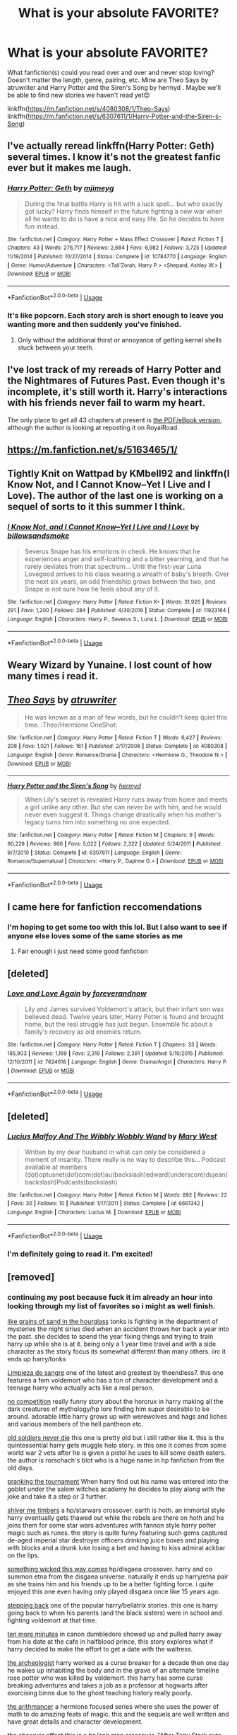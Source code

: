 #+TITLE: What is your absolute FAVORITE?

* What is your absolute FAVORITE?
:PROPERTIES:
:Author: kmjeanne
:Score: 8
:DateUnix: 1591560837.0
:DateShort: 2020-Jun-08
:FlairText: Discussion
:END:
What fanfiction(s) could you read over and over and never stop loving? Doesn't matter the length, genre, pairing, etc. Mine are Theo Says by atruwriter and Harry Potter and the Siren's Song by hermyd . Maybe we'll be able to find new stories we haven't read yet😊

linkffn([[https://m.fanfiction.net/s/4080308/1/Theo-Says]]) linkffn([[https://m.fanfiction.net/s/6307611/1/Harry-Potter-and-the-Siren-s-Song]])


** I've actually reread linkffn(Harry Potter: Geth) several times. I know it's not the greatest fanfic ever but it makes me laugh.
:PROPERTIES:
:Author: Vercalos
:Score: 3
:DateUnix: 1591573390.0
:DateShort: 2020-Jun-08
:END:

*** [[https://www.fanfiction.net/s/10784770/1/][*/Harry Potter: Geth/*]] by [[https://www.fanfiction.net/u/1282867/mjimeyg][/mjimeyg/]]

#+begin_quote
  During the final battle Harry is hit with a luck spell... but who exactly got lucky? Harry finds himself in the future fighting a new war when all he wants to do is have a nice and easy life. So he decides to have fun instead.
#+end_quote

^{/Site/:} ^{fanfiction.net} ^{*|*} ^{/Category/:} ^{Harry} ^{Potter} ^{+} ^{Mass} ^{Effect} ^{Crossover} ^{*|*} ^{/Rated/:} ^{Fiction} ^{T} ^{*|*} ^{/Chapters/:} ^{43} ^{*|*} ^{/Words/:} ^{276,717} ^{*|*} ^{/Reviews/:} ^{2,684} ^{*|*} ^{/Favs/:} ^{6,982} ^{*|*} ^{/Follows/:} ^{3,725} ^{*|*} ^{/Updated/:} ^{11/19/2014} ^{*|*} ^{/Published/:} ^{10/27/2014} ^{*|*} ^{/Status/:} ^{Complete} ^{*|*} ^{/id/:} ^{10784770} ^{*|*} ^{/Language/:} ^{English} ^{*|*} ^{/Genre/:} ^{Humor/Adventure} ^{*|*} ^{/Characters/:} ^{<Tali'Zorah,} ^{Harry} ^{P.>} ^{<Shepard,} ^{Ashley} ^{W.>} ^{*|*} ^{/Download/:} ^{[[http://www.ff2ebook.com/old/ffn-bot/index.php?id=10784770&source=ff&filetype=epub][EPUB]]} ^{or} ^{[[http://www.ff2ebook.com/old/ffn-bot/index.php?id=10784770&source=ff&filetype=mobi][MOBI]]}

--------------

*FanfictionBot*^{2.0.0-beta} | [[https://github.com/tusing/reddit-ffn-bot/wiki/Usage][Usage]]
:PROPERTIES:
:Author: FanfictionBot
:Score: 2
:DateUnix: 1591573412.0
:DateShort: 2020-Jun-08
:END:


*** It's like popcorn. Each story arch is short enough to leave you wanting more and then suddenly you've finished.
:PROPERTIES:
:Author: Faeriniel
:Score: 1
:DateUnix: 1591587319.0
:DateShort: 2020-Jun-08
:END:

**** Only without the additional thirst or annoyance of getting kernel shells stuck between your teeth.
:PROPERTIES:
:Author: Vercalos
:Score: 2
:DateUnix: 1591588924.0
:DateShort: 2020-Jun-08
:END:


** I've lost track of my rereads of Harry Potter and the Nightmares of Futures Past. Even though it's incomplete, it's still worth it. Harry's interactions with his friends never fail to warm my heart.

The only place to get all 43 chapters at present is [[https://github.com/IntermittentlyRupert/hpnofp-ebook/releases/tag/2.2.1][the PDF/eBook version]], although the author is looking at reposting it on RoyalRoad.
:PROPERTIES:
:Author: thrawnca
:Score: 3
:DateUnix: 1591590852.0
:DateShort: 2020-Jun-08
:END:


** [[https://m.fanfiction.net/s/5163465/1/]]
:PROPERTIES:
:Author: BravoMike230701
:Score: 2
:DateUnix: 1591575134.0
:DateShort: 2020-Jun-08
:END:


** Tightly Knit on Wattpad by KMbell92 and linkffn(I Know Not, and I Cannot Know--Yet I Live and I Love). The author of the last one is working on a sequel of sorts to it this summer I think.
:PROPERTIES:
:Author: wave-or-particle
:Score: 2
:DateUnix: 1591617614.0
:DateShort: 2020-Jun-08
:END:

*** [[https://www.fanfiction.net/s/11923164/1/][*/I Know Not, and I Cannot Know--Yet I Live and I Love/*]] by [[https://www.fanfiction.net/u/7794370/billowsandsmoke][/billowsandsmoke/]]

#+begin_quote
  Severus Snape has his emotions in check. He knows that he experiences anger and self-loathing and a bitter yearning, and that he rarely deviates from that spectrum... Until the first-year Luna Lovegood arrives to his class wearing a wreath of baby's breath. Over the next six years, an odd friendship grows between the two, and Snape is not sure how he feels about any of it.
#+end_quote

^{/Site/:} ^{fanfiction.net} ^{*|*} ^{/Category/:} ^{Harry} ^{Potter} ^{*|*} ^{/Rated/:} ^{Fiction} ^{K+} ^{*|*} ^{/Words/:} ^{31,926} ^{*|*} ^{/Reviews/:} ^{291} ^{*|*} ^{/Favs/:} ^{1,200} ^{*|*} ^{/Follows/:} ^{284} ^{*|*} ^{/Published/:} ^{4/30/2016} ^{*|*} ^{/Status/:} ^{Complete} ^{*|*} ^{/id/:} ^{11923164} ^{*|*} ^{/Language/:} ^{English} ^{*|*} ^{/Characters/:} ^{Harry} ^{P.,} ^{Severus} ^{S.,} ^{Luna} ^{L.} ^{*|*} ^{/Download/:} ^{[[http://www.ff2ebook.com/old/ffn-bot/index.php?id=11923164&source=ff&filetype=epub][EPUB]]} ^{or} ^{[[http://www.ff2ebook.com/old/ffn-bot/index.php?id=11923164&source=ff&filetype=mobi][MOBI]]}

--------------

*FanfictionBot*^{2.0.0-beta} | [[https://github.com/tusing/reddit-ffn-bot/wiki/Usage][Usage]]
:PROPERTIES:
:Author: FanfictionBot
:Score: 1
:DateUnix: 1591617624.0
:DateShort: 2020-Jun-08
:END:


** Weary Wizard by Yunaine. I lost count of how many times i read it.
:PROPERTIES:
:Score: 2
:DateUnix: 1591642284.0
:DateShort: 2020-Jun-08
:END:


** [[https://www.fanfiction.net/s/4080308/1/][*/Theo Says/*]] by [[https://www.fanfiction.net/u/529718/atruwriter][/atruwriter/]]

#+begin_quote
  He was known as a man of few words, but he couldn't keep quiet this time. :Theo/Hermione OneShot:
#+end_quote

^{/Site/:} ^{fanfiction.net} ^{*|*} ^{/Category/:} ^{Harry} ^{Potter} ^{*|*} ^{/Rated/:} ^{Fiction} ^{T} ^{*|*} ^{/Words/:} ^{6,427} ^{*|*} ^{/Reviews/:} ^{208} ^{*|*} ^{/Favs/:} ^{1,021} ^{*|*} ^{/Follows/:} ^{161} ^{*|*} ^{/Published/:} ^{2/17/2008} ^{*|*} ^{/Status/:} ^{Complete} ^{*|*} ^{/id/:} ^{4080308} ^{*|*} ^{/Language/:} ^{English} ^{*|*} ^{/Genre/:} ^{Romance/Drama} ^{*|*} ^{/Characters/:} ^{<Hermione} ^{G.,} ^{Theodore} ^{N.>} ^{*|*} ^{/Download/:} ^{[[http://www.ff2ebook.com/old/ffn-bot/index.php?id=4080308&source=ff&filetype=epub][EPUB]]} ^{or} ^{[[http://www.ff2ebook.com/old/ffn-bot/index.php?id=4080308&source=ff&filetype=mobi][MOBI]]}

--------------

[[https://www.fanfiction.net/s/6307611/1/][*/Harry Potter and the Siren's Song/*]] by [[https://www.fanfiction.net/u/1208839/hermyd][/hermyd/]]

#+begin_quote
  When Lily's secret is revealed Harry runs away from home and meets a girl unlike any other. But she can never be with him, and he would never even suggest it. Things change drastically when his mother's legacy turns him into something no one expected.
#+end_quote

^{/Site/:} ^{fanfiction.net} ^{*|*} ^{/Category/:} ^{Harry} ^{Potter} ^{*|*} ^{/Rated/:} ^{Fiction} ^{M} ^{*|*} ^{/Chapters/:} ^{9} ^{*|*} ^{/Words/:} ^{90,229} ^{*|*} ^{/Reviews/:} ^{966} ^{*|*} ^{/Favs/:} ^{5,022} ^{*|*} ^{/Follows/:} ^{2,322} ^{*|*} ^{/Updated/:} ^{5/24/2011} ^{*|*} ^{/Published/:} ^{9/7/2010} ^{*|*} ^{/Status/:} ^{Complete} ^{*|*} ^{/id/:} ^{6307611} ^{*|*} ^{/Language/:} ^{English} ^{*|*} ^{/Genre/:} ^{Romance/Supernatural} ^{*|*} ^{/Characters/:} ^{<Harry} ^{P.,} ^{Daphne} ^{G.>} ^{*|*} ^{/Download/:} ^{[[http://www.ff2ebook.com/old/ffn-bot/index.php?id=6307611&source=ff&filetype=epub][EPUB]]} ^{or} ^{[[http://www.ff2ebook.com/old/ffn-bot/index.php?id=6307611&source=ff&filetype=mobi][MOBI]]}

--------------

*FanfictionBot*^{2.0.0-beta} | [[https://github.com/tusing/reddit-ffn-bot/wiki/Usage][Usage]]
:PROPERTIES:
:Author: FanfictionBot
:Score: 1
:DateUnix: 1591560850.0
:DateShort: 2020-Jun-08
:END:


** I came here for fanfiction reccomendations
:PROPERTIES:
:Author: Golurke
:Score: 1
:DateUnix: 1591562122.0
:DateShort: 2020-Jun-08
:END:

*** I'm hoping to get some too with this lol. But I also want to see if anyone else loves some of the same stories as me
:PROPERTIES:
:Author: kmjeanne
:Score: 1
:DateUnix: 1591562900.0
:DateShort: 2020-Jun-08
:END:

**** Fair enough i just need some good fanfiction
:PROPERTIES:
:Author: Golurke
:Score: 1
:DateUnix: 1591562954.0
:DateShort: 2020-Jun-08
:END:


** [deleted]
:PROPERTIES:
:Score: 1
:DateUnix: 1591566683.0
:DateShort: 2020-Jun-08
:END:

*** [[https://www.fanfiction.net/s/7624618/1/][*/Love and Love Again/*]] by [[https://www.fanfiction.net/u/2126353/foreverandnow][/foreverandnow/]]

#+begin_quote
  Lily and James survived Voldemort's attack, but their infant son was believed dead. Twelve years later, Harry Potter is found and brought home, but the real struggle has just begun. Ensemble fic about a family's recovery as old enemies return.
#+end_quote

^{/Site/:} ^{fanfiction.net} ^{*|*} ^{/Category/:} ^{Harry} ^{Potter} ^{*|*} ^{/Rated/:} ^{Fiction} ^{T} ^{*|*} ^{/Chapters/:} ^{33} ^{*|*} ^{/Words/:} ^{185,903} ^{*|*} ^{/Reviews/:} ^{1,169} ^{*|*} ^{/Favs/:} ^{2,319} ^{*|*} ^{/Follows/:} ^{2,391} ^{*|*} ^{/Updated/:} ^{5/19/2015} ^{*|*} ^{/Published/:} ^{12/10/2011} ^{*|*} ^{/id/:} ^{7624618} ^{*|*} ^{/Language/:} ^{English} ^{*|*} ^{/Genre/:} ^{Drama/Angst} ^{*|*} ^{/Characters/:} ^{Harry} ^{P.} ^{*|*} ^{/Download/:} ^{[[http://www.ff2ebook.com/old/ffn-bot/index.php?id=7624618&source=ff&filetype=epub][EPUB]]} ^{or} ^{[[http://www.ff2ebook.com/old/ffn-bot/index.php?id=7624618&source=ff&filetype=mobi][MOBI]]}

--------------

*FanfictionBot*^{2.0.0-beta} | [[https://github.com/tusing/reddit-ffn-bot/wiki/Usage][Usage]]
:PROPERTIES:
:Author: FanfictionBot
:Score: 1
:DateUnix: 1591566704.0
:DateShort: 2020-Jun-08
:END:


** [deleted]
:PROPERTIES:
:Score: 1
:DateUnix: 1591587257.0
:DateShort: 2020-Jun-08
:END:

*** [[https://www.fanfiction.net/s/6661342/1/][*/Lucius Malfoy And The Wibbly Wobbly Wand/*]] by [[https://www.fanfiction.net/u/2293905/Mary-West][/Mary West/]]

#+begin_quote
  Written by my dear husband in what can only be considered a moment of insanity. There really is no way to describe this... Podcast available at members (dot)optusnet(dot)com(dot)au(backslash)edward(underscore)dujean(backslash)Podcasts(backslash)
#+end_quote

^{/Site/:} ^{fanfiction.net} ^{*|*} ^{/Category/:} ^{Harry} ^{Potter} ^{*|*} ^{/Rated/:} ^{Fiction} ^{M} ^{*|*} ^{/Words/:} ^{892} ^{*|*} ^{/Reviews/:} ^{22} ^{*|*} ^{/Favs/:} ^{30} ^{*|*} ^{/Follows/:} ^{10} ^{*|*} ^{/Published/:} ^{1/17/2011} ^{*|*} ^{/Status/:} ^{Complete} ^{*|*} ^{/id/:} ^{6661342} ^{*|*} ^{/Language/:} ^{English} ^{*|*} ^{/Characters/:} ^{Lucius} ^{M.} ^{*|*} ^{/Download/:} ^{[[http://www.ff2ebook.com/old/ffn-bot/index.php?id=6661342&source=ff&filetype=epub][EPUB]]} ^{or} ^{[[http://www.ff2ebook.com/old/ffn-bot/index.php?id=6661342&source=ff&filetype=mobi][MOBI]]}

--------------

*FanfictionBot*^{2.0.0-beta} | [[https://github.com/tusing/reddit-ffn-bot/wiki/Usage][Usage]]
:PROPERTIES:
:Author: FanfictionBot
:Score: 2
:DateUnix: 1591587267.0
:DateShort: 2020-Jun-08
:END:


*** I'm definitely going to read it. I'm excited!
:PROPERTIES:
:Author: kmjeanne
:Score: 1
:DateUnix: 1591588164.0
:DateShort: 2020-Jun-08
:END:


** [removed]
:PROPERTIES:
:Score: 1
:DateUnix: 1591587834.0
:DateShort: 2020-Jun-08
:END:

*** continuing my post because fuck it im already an hour into looking through my list of favorites so i might as well finish.

[[https://www.fanfiction.net/s/12188150/1/Like-Grains-of-Sand-in-the-Hourglass][like grains of sand in the hourglass]] tonks is fighting in the department of mysteries the night sirius died when an accident throws her back a year into the past. she decides to spend the year fixing things and trying to train harry up while she is at it. being only a 1 year time travel and with a side character as the story focus its somewhat different than many others. iirc it ends up harry/tonks

[[https://www.fanfiction.net/s/11752324/1/Limpieza-de-Sangre][Limpieza de sangre]] one of the latest and greatest by theendless7. this one features a fem voldemort who has a ton of character development and a teenage harry who actually acts like a real person.

[[https://www.fanfiction.net/s/11126195/1/No-Competition][no competition]] really funny story about the horcrux in harry making all the dark creatures of mythology/hp lore finding him super desirable to be around. adorable little harry grows up with werewolves and hags and liches and various members of the hell pantheon etc.

[[https://www.fanfiction.net/s/2784825/1/Old-Soldiers-Never-Die][old soldiers never die]] this one is pretty old but i still rather like it. this is the quintessential harry gets muggle help story. in this one it comes from some world war 2 vets after he is given a pistol he uses to kill some death eaters. the author is rorschach's blot who is a huge name in hp fanfiction from the old days.

[[https://www.fanfiction.net/s/13132217/1/Pranking-The-Tournament][pranking the tournament]] When harry find out his name was entered into the goblet under the salem witches academy he decides to play along with the joke and take it a step or 3 further.

[[https://www.fanfiction.net/s/11675231/1/Shiver-me-Timbers][shiver me timbers]] a hp/starwars crossover. earth is hoth. an immortal style harry eventually gets thawed out while the rebels are there on hoth and he joins them for some star wars adventures with fannon style harry potter magic such as runes. the story is quite funny featuring such gems captured de-aged imperial star destroyer officers drinking juice boxes and playing with blocks and a drunk luke losing a bet and having to kiss admiral ackbar on the lips.

[[https://www.fanfiction.net/s/5501817/1/Something-Wicked-This-Way-Comes][something wicked this way comes]] hp/disgaea crossover. harry and co summon etna from the disgaea universe. naturally it ends up harry/etna pair as she trains him and his friends up to be a better fighting force. i quite enjoyed this one even having only played disgaea once like 15 years ago.

[[https://www.fanfiction.net/s/12317784/1/Stepping-Back][stepping back]] one of the popular harry/bellatrix stories. this one is harry going back to when his parents (and the black sisters) were in school and fighting voldemort at that time.

[[https://www.fanfiction.net/s/9566537/1/Ten-More-Minutes][ten more minutes]] in canon dumbledore showed up and pulled harry away from his date at the cafe in halfblood prince, this story explores what if harry decided to make the effort to get a date with the waitress.

[[https://www.fanfiction.net/s/13318951/1/The-Archeologist][the archeologist]] harry worked as a curse breaker for a decade then one day he wakes up inhabiting the body and in the grave of an alternate timeline rose potter who was killed by voldemort. this harry has some curse breaking adventures and takes a job as a professor at hogwarts after exorcising binns due to the ghost teaching history really poorly.

[[https://www.fanfiction.net/s/10070079/1/The-Arithmancer][the arithmancer]] a hermione focused series where she uses the power of math to do amazing feats of magic. this and the sequels are well written and have great details and character development.

[[https://www.fanfiction.net/s/10524028/1/The-Observer-Effect][the observer effect]] this is a hp/iron man crossover. "After Tony Stark outs himself as Iron Man on live television, he acquires a magical stalker in the form of a bored (female) Harry Potter, who has emerged from the Veil of Death in a world without wizards. A cat-and-mouse game ensues when Stark's curiosity drives him to ever-increasing lengths to capture his invisible benefactor, who struggles with maintaining her distance."

[[https://www.fanfiction.net/s/12343855/1/The-Swallow-and-the-Dragon][the swallow and the dragon]] hands down the best hp/witcher crossover you never knew you needed. ciri portals to england and harry helps her escape from the wild hunt. she spends some time there and convinces him to take the war seriously and live his life to the fullest. ciri portals away to continue her flight and harry goes on to win the war and several decades later gets whisked away to the witcher universe where he makes plans to help ciri like she one helped him.
:PROPERTIES:
:Author: LowerQuality
:Score: 1
:DateUnix: 1591595737.0
:DateShort: 2020-Jun-08
:END:

